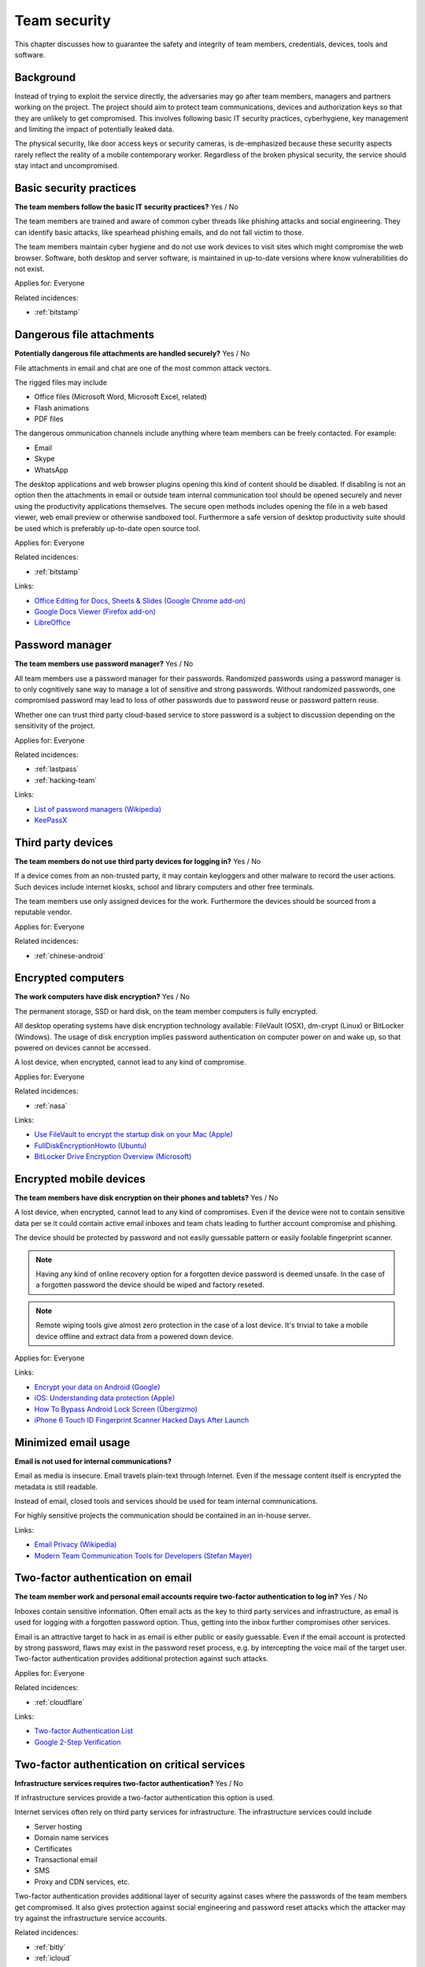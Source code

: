 
.. This is a generated file from data/. DO NOT EDIT.

===========================================
Team security
===========================================

This chapter discusses how to guarantee the safety and integrity of team members, credentials, devices, tools and software.

Background
==========


Instead of trying to exploit the service directly, the adversaries may go after team members, managers and partners working on the project. The project should aim to protect team communications, devices and authorization keys so that they are unlikely to get compromised. This involves following basic IT security practices, cyberhygiene, key management and limiting the impact of potentially leaked data.

The physical security, like door access keys or security cameras, is de-emphasized because these security aspects rarely reflect the reality of a mobile contemporary worker. Regardless of the broken physical security, the service should stay intact and uncompromised.





.. _basic-security-practices:

Basic security practices
==============================================================

**The team members follow the basic IT security practices?** Yes / No

The team members are trained and aware of common cyber threads like phishing attacks and social engineering. They can identify basic attacks, like spearhead phishing emails, and do not fall victim to those.

The team members maintain cyber hygiene and do not use work devices to visit sites which might compromise the web browser. Software, both desktop and server software, is maintained in up-to-date versions where know vulnerabilities do not exist.



Applies for: Everyone



Related incidences:

- :ref:`bitstamp`







.. _dangerous-file-attachments:

Dangerous file attachments
==============================================================

**Potentially dangerous file attachments are handled securely?** Yes / No

File attachments in email and chat are one of the most common attack vectors.

The rigged files may include

* Office files (Microsoft Word, Microsoft Excel, related)

* Flash animations

* PDF files

The dangerous ommunication channels include anything where team members can be freely contacted. For example:

* Email

* Skype

* WhatsApp

The desktop applications and web browser plugins opening this kind of content should be disabled. If disabling is not an option then the attachments in email or outside team internal communication tool should be opened securely and never using the productivity applications themselves. The secure open methods includes opening the file in a web based viewer, web email preview or otherwise sandboxed tool. Furthermore a safe version of desktop productivity suite should be used which is preferably up-to-date open source tool.



Applies for: Everyone



Related incidences:

- :ref:`bitstamp`




Links:


- `Office Editing for Docs, Sheets & Slides (Google Chrome add-on) <https://chrome.google.com/webstore/detail/office-editing-for-docs-s/gbkeegbaiigmenfmjfclcdgdpimamgkj?hl=en>`_



- `Google Docs Viewer (Firefox add-on) <https://addons.mozilla.org/en-us/firefox/addon/google-docs-viewer-pdf-doc-/>`_



- `LibreOffice <https://www.libreoffice.org/>`_






.. _password-manager:

Password manager
==============================================================

**The team members use password manager?** Yes / No

All team members use a password manager for their passwords. Randomized passwords using a password manager is to only cognitively sane way to manage a lot of sensitive and strong passwords. Without randomized passwords, one compromised password may lead to loss of other passwords due to password reuse or password pattern reuse.

Whether one can trust third party cloud-based service to store password is a subject to discussion depending on the sensitivity of the project.



Applies for: Everyone



Related incidences:

- :ref:`lastpass`

- :ref:`hacking-team`




Links:


- `List of password managers (Wikipedia) <https://en.wikipedia.org/wiki/List_of_password_managers>`_



- `KeePassX <https://www.keepassx.org/>`_






.. _third-party-devices:

Third party devices
==============================================================

**The team members do not use third party devices for logging in?** Yes / No

If a device comes from an non-trusted party, it may contain keyloggers and other malware to record the user actions. Such devices include internet kiosks, school and library computers and other free terminals.

The team members use only assigned devices for the work. Furthermore the devices should be sourced from a reputable vendor.



Applies for: Everyone



Related incidences:

- :ref:`chinese-android`







.. _encrypted-computers:

Encrypted computers
==============================================================

**The work computers have disk encryption?** Yes / No

The permanent storage, SSD or hard disk, on the team member computers is fully encrypted.

All desktop operating systems have disk encryption technology available: FileVault (OSX), dm-crypt (Linux) or BitLocker (Windows). The usage of disk encryption implies password authentication on computer power on and wake up, so that powered on devices cannot be accessed.

A lost device, when encrypted, cannot lead to any kind of compromise.



Applies for: Everyone



Related incidences:

- :ref:`nasa`




Links:


- `Use FileVault to encrypt the startup disk on your Mac (Apple) <https://support.apple.com/en-us/HT204837>`_



- `FullDiskEncryptionHowto (Ubuntu) <https://help.ubuntu.com/community/FullDiskEncryptionHowto>`_



- `BitLocker Drive Encryption Overview (Microsoft) <http://windows.microsoft.com/en-us/windows-vista/bitlocker-drive-encryption-overview>`_






.. _encrypted-mobile-devices:

Encrypted mobile devices
==============================================================

**The team members have disk encryption on their phones and tablets?** Yes / No


A lost device, when encrypted, cannot lead to any kind of compromises. Even if the device were not to contain sensitive data per se it could contain active email inboxes and team chats leading to further account compromise and phishing.

The device should be protected by password and not easily guessable pattern or easily foolable fingerprint scanner.

.. note ::

  Having any kind of online recovery option for a forgotten device password is deemed unsafe. In the case of a forgotten password the device should be wiped and factory reseted.

.. note ::

  Remote wiping tools give almost zero protection in the case of a lost device. It's trivial to take a mobile device offline and extract data from a powered down device.



Applies for: Everyone





Links:


- `Encrypt your data on Android (Google) <https://support.google.com/nexus/answer/2844831?hl=en>`_



- `iOS: Understanding data protection (Apple) <https://support.apple.com/en-us/HT202064>`_



- `How To Bypass Android Lock Screen (Übergizmo) <http://www.ubergizmo.com/how-to/bypass-android-lock-screen/>`_



- `iPhone 6 Touch ID Fingerprint Scanner Hacked Days After Launch <http://www.ibtimes.co.uk/iphone-6-touch-id-fingerprint-scanner-hacked-days-after-launch-1466843>`_






.. _minimized-email-usage:

Minimized email usage
==============================================================

**Email is not used for internal communications?** 

Email as media is insecure. Email travels plain-text through Internet. Even if the message content itself is encrypted the metadata is still readable.

Instead of email, closed tools and services should be used for team internal communications.

For highly sensitive projects the communication should be contained in an in-house server.







Links:


- `Email Privacy (Wikipedia) <https://en.wikipedia.org/wiki/Email_privacy>`_



- `Modern Team Communication Tools for Developers (Stefan Mayer) <http://stefanmayer.me/2014/08/28/slack-flowdock-hipchat-comparison/>`_






.. _two-factor-authentication-on-email:

Two-factor authentication on email
==============================================================

**The team member work and personal email accounts require two-factor authentication to log in?** Yes / No

Inboxes contain sensitive information. Often email acts as the key to third party services and infrastructure, as email is used for logging with a forgotten password option. Thus, getting into the inbox further compromises other services.

Email is an attractive target to hack in as email is either public or easily guessable. Even if the email account is protected by strong password, flaws may exist in the password reset process, e.g. by intercepting the voice mail of the target user. Two-factor authentication provides additional protection against such attacks.



Applies for: Everyone



Related incidences:

- :ref:`cloudflare`




Links:


- `Two-factor Authentication List <https://twofactorauth.org/>`_



- `Google 2-Step Verification <https://www.google.com/landing/2step/>`_






.. _two-factor-authentication-on-critical-services:

Two-factor authentication on critical services
==============================================================

**Infrastructure services requires two-factor authentication?** Yes / No

If infrastructure services provide a two-factor authentication this option is used.

Internet services often rely on third party services for infrastructure. The infrastructure services could include

* Server hosting

* Domain name services

* Certificates

* Transactional email

* SMS

* Proxy and CDN services, etc.

Two-factor authentication provides additional layer of security against cases where the passwords of the team members get compromised. It also gives protection against social engineering and password reset attacks which the attacker may try against the infrastructure service accounts.





Related incidences:

- :ref:`bitly`

- :ref:`icloud`




Links:


- `Two-factor Authentication List <https://twofactorauth.org/>`_



- `Multi-Factor Authentication (Amazon Web Services) <https://aws.amazon.com/iam/details/mfa/>`_






.. _two-factor-authentication-for-admins:

Two-factor authentication for admins
==============================================================

**The website administrators use two-factor authentication?** Yes / No

The team members, support personel and other people with the administrative access to the website use two-factor authentication.

Internet services often provide an administrative site or access where the site managers perform in-house updates, edits and other support tasks. This kind of administrative access should be available only through two-factor authentication.

If the attacker compromises a password of a team member they should not be able to get in to the administrative site. Furthermore the administrative access can be limited to VPN or other well-known (office) IPs.

See also :ref:`two-factor-authentication`.



Applies for: Everyone





Links:


- `Two-factor Authentication List <https://twofactorauth.org/>`_






.. _passphrase-on-server-login-keys:

Passphrase on server login keys
==============================================================

**The terminal access to the server requires passphrase protected key?** Yes / No

Logging to the server containing private data is only allowed with the passphrase protected key files.

The usual logging method is by SSH secure shell connection, but if alternative methods to access the server exist the key files should be used there too.

Using key files instead of passwords protects against brute force attacks, simple keylogging attacks, weak password attacks and such. Furthermore the keys must be passphrase protected so in the the case a key file itself leaks it is useless for the attacker.

.. note ::

  If the hosting provider has console, terminal or root password reset option on the server a special attention should be paid on this. It is better either to disable this feature or make sure it is behind two-factor authentication and cannot be performed by the hosting provider personel.



Applies for: Everyone





Links:


- `SSH key and passwordless login basics for developers (Mikko Ohtamaa) <https://opensourcehacker.com/2012/10/24/ssh-key-and-passwordless-login-basics-for-developers/>`_



- `Linode Hacks (Bitcoin Thefts) <https://bitcointhefts.com/details/linode-hacks>`_






.. _two-factor-authentication-on-server-login:

Two-factor authentication on server login
==============================================================

**The terminal access to the server requires two-factor authentication?** Yes / No

Logging to the server containing private data requires two-factor authentication.

The server login is further restricted with two-factor authentication, so that even in the case the computer of a server administrator is hijacked by malware, this computer cannot login to the server without user interaction and two-factor token from a separate device. This makes it near impossible to hijack the secure connection to the server unnoticed.

See also :ref:`two-factor-authentication`.



Applies for: Everyone



Related incidences:

- :ref:`bitstamp`




Links:


- `SSH login with Google Authenticator TTOP two-factor <http://sam.xnet.tk/2014/09/ubuntu-2-factor-login-public-key-google-authenticator/>`_



- `Two-Factor-Authentication with SSH (Carsten Heesch) <https://sysconfig.org.uk/two-factor-authentication-with-ssh.html>`_






.. _audited-server-login-keys:

Audited server login keys
==============================================================

**A real-time method of maintaining and revoking keys across all servers?** Yes / No

In any point of time, the administrators of the project can revoke any key used by the team. Full audit logs of key provision and usage is available and stored separately.

This allows quickly address the issues when a compromise is suspected.



Applies for: Medium and large enterprises








.. _software-installation-from-safe-sources:

Software installation from safe sources
==============================================================

**Software is installed from known good sources?** Yes / No

Pirated software is riddled with malware. The team members installs software coming from legit sources only, reducing the risk the software comes with malware.


The safe software channels include

* App stores by operating system vendors

* Official, signed, UNIX distribution repositories

* Programming community package repositories

Basic security understanding and cyberhygiene should be still applied when installing from the safe channels. E.g. Google Play is known to host several rigged applications.

Even if the malware is not targetting the project itself, the malware authors inspect the infected computers for high value targets and may open an attack if they notice such a successful infection.



Applies for: Everyone



Related incidences:

- :ref:`xcode`

- :ref:`squirrelmail`




Links:


- `Malware that Just Won’t Give Up on Google Play (Avast) <https://blog.avast.com/2015/07/24/malware-that-just-wont-give-up-on-google-play/>`_





- `PEP 0458 -- Surviving a Compromise of PyPI <https://www.python.org/dev/peps/pep-0458/>`_






.. _limited-sensitive-data-access:

Limited sensitive data access
==============================================================

**Sensitive data access by administrators is limited?** Yes / No / Not applicable

Administrative access often implies being able to view user private data.

When the team members access private data, the access is limited in a way that the sensitive information is not exposed unless necessary for performing the work. For example, social security numbers are not viewable among normal data, unless the administrator chooses to explicitly show it.

See also: ref:`Authorization and permission framework`.



Applies for: Everyone



Related incidences:

- :ref:`ashley-madison`

- :ref:`hacking-team`







.. _logged-sensitive-data-access:

Logged sensitive data access
==============================================================

**Sensitive data access by administrators is logged?** Yes / No

All actions on administrators accessing and manipulating sensitive data are logged.

In the case of privacy breach claims these logs can be used to reconstruct the scenario who have been accessing or manipulating the data.

This can be implementd e.g. by storing the full HTTP access logs, including POST parameters, from all logged in administrators.

See also :ref:`log-server`.



Applies for: Everyone



Related incidences:

- :ref:`ashley-madison`







.. _data-scrubbing:

Data scrubbing
==============================================================

**Data dumps are cleaned from sensitive information?** Yes / No

Instead of working with full production datasets, there exist a repeatable process of making a cleaned dataset with sensitive information removed from the data.

The data scrubbing process e.g. can reset

* User email addresses

* Phone numbers, physical addresses and social security number

* Password hashes

* Two-factor tokens

The cleaned dataset is then given to the team members who need to analyse, test and develop against the data.

The cleaning process limits the impact of potential data leak in the cases where the data dump accidentally ends up to the third party. Furthermore the cleaned data ensures that messages from the testing environment cannot reach the actual users.



Applies for: Everyone



Related incidences:

- :ref:`ashley-madison`




Links:


- `How to Anonymize Data in a PostgreSQL Database (Michael Krenz) <http://www.michaelkrenz.de/2012/08/05/how-to-anonymize-data-in-a-postgresql-database/>`_






